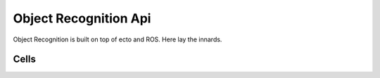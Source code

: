 Object Recognition Api
======================

Object Recognition is built on top of ecto and ROS. Here lay the innards.


Cells
^^^^^

.. ectomodule:: ecto_object_recognition.io

.. ectomodule:: ecto_object_recognition.io_ros

.. ectomodule:: ecto_object_recognition.conversion

.. ectomodule:: ecto_object_recognition.filters

.. ectomodule:: ecto_object_recognition.capture

.. ectomodule:: ecto_object_recognition.reconstruction

.. ectomodule:: ecto_object_recognition.tod

.. ectomodule:: ecto_object_recognition.db